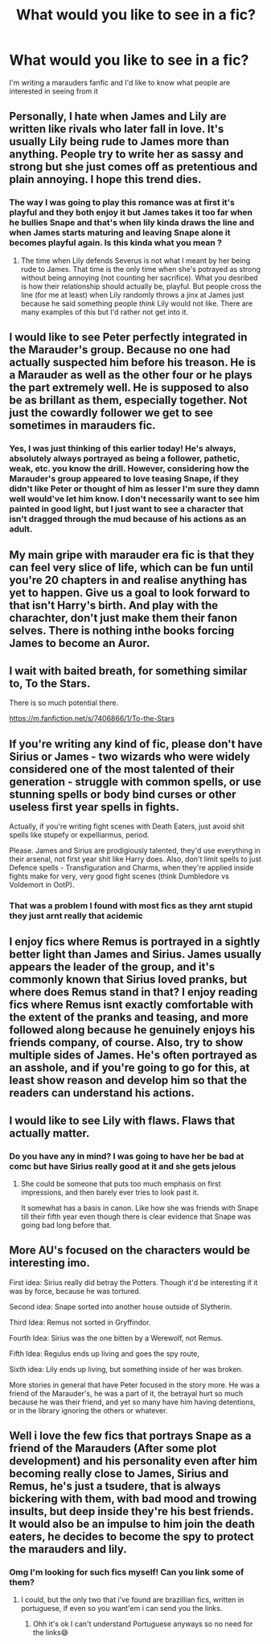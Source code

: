 #+TITLE: What would you like to see in a fic?

* What would you like to see in a fic?
:PROPERTIES:
:Author: Kacey707
:Score: 10
:DateUnix: 1588278377.0
:DateShort: 2020-May-01
:FlairText: Request
:END:
I'm writing a marauders fanfic and I'd like to know what people are interested in seeing from it


** Personally, I hate when James and Lily are written like rivals who later fall in love. It's usually Lily being rude to James more than anything. People try to write her as sassy and strong but she just comes off as pretentious and plain annoying. I hope this trend dies.
:PROPERTIES:
:Author: glorzium
:Score: 10
:DateUnix: 1588286370.0
:DateShort: 2020-May-01
:END:

*** The way I was going to play this romance was at first it's playful and they both enjoy it but James takes it too far when he bullies Snape and that's when lily kinda draws the line and when James starts maturing and leaving Snape alone it becomes playful again. Is this kinda what you mean ?
:PROPERTIES:
:Author: Kacey707
:Score: 4
:DateUnix: 1588297097.0
:DateShort: 2020-May-01
:END:

**** The time when Lily defends Severus is not what I meant by her being rude to James. That time is the only time when she's potrayed as strong without being annoying (not counting her sacrifice). What you desribed is how their relationship should actually be, playful. But people cross the line (for me at least) when Lily randomly throws a jinx at James just because he said something people /think/ Lily would not like. There are many examples of this but I'd rather not get into it.
:PROPERTIES:
:Author: glorzium
:Score: 2
:DateUnix: 1588322357.0
:DateShort: 2020-May-01
:END:


** I would like to see Peter perfectly integrated in the Marauder's group. Because no one had actually suspected him before his treason. He is a Marauder as well as the other four or he plays the part extremely well. He is supposed to also be as brillant as them, especially together. Not just the cowardly follower we get to see sometimes in marauders fic.
:PROPERTIES:
:Author: Eawen_Telemnar
:Score: 12
:DateUnix: 1588289710.0
:DateShort: 2020-May-01
:END:

*** Yes, I was just thinking of this earlier today! He's always, absolutely always portrayed as being a follower, pathetic, weak, etc. you know the drill. However, considering how the Marauder's group appeared to love teasing Snape, if they didn't like Peter or thought of him as lesser I'm sure they damn well would've let him know. I don't necessarily want to see him painted in good light, but I just want to see a character that isn't dragged through the mud because of his actions as an adult.
:PROPERTIES:
:Author: Naiumin
:Score: 2
:DateUnix: 1588323563.0
:DateShort: 2020-May-01
:END:


** My main gripe with marauder era fic is that they can feel very slice of life, which can be fun until you're 20 chapters in and realise anything has yet to happen. Give us a goal to look forward to that isn't Harry's birth. And play with the charachter, don't just make them their fanon selves. There is nothing inthe books forcing James to become an Auror.
:PROPERTIES:
:Author: SirYabas
:Score: 5
:DateUnix: 1588303530.0
:DateShort: 2020-May-01
:END:


** I wait with baited breath, for something similar to, To the Stars.

There is so much potential there.

[[https://m.fanfiction.net/s/7406866/1/To-the-Stars]]
:PROPERTIES:
:Author: awdrgh
:Score: 3
:DateUnix: 1588295222.0
:DateShort: 2020-May-01
:END:


** If you're writing any kind of fic, please don't have Sirius or James - two wizards who were widely considered one of the most talented of their generation - struggle with common spells, or use stunning spells or body bind curses or other useless first year spells in fights.

Actually, if you're writing fight scenes with Death Eaters, just avoid shit spells like stupefy or expelliarmus, period.

Please. James and Sirius are prodigiously talented, they'd use everything in their arsenal, not first year shit like Harry does. Also, don't limit spells to just Defence spells - Transfiguration and Charms, when they're applied inside fights make for very, very good fight scenes (think Dumbledore vs Voldemort in OotP).
:PROPERTIES:
:Author: avittamboy
:Score: 3
:DateUnix: 1588323372.0
:DateShort: 2020-May-01
:END:

*** That was a problem I found with most fics as they arnt stupid they just arnt really that acidemic
:PROPERTIES:
:Author: Kacey707
:Score: 2
:DateUnix: 1588324477.0
:DateShort: 2020-May-01
:END:


** I enjoy fics where Remus is portrayed in a sightly better light than James and Sirius. James usually appears the leader of the group, and it's commonly known that Sirius loved pranks, but where does Remus stand in that? I enjoy reading fics where Remus isnt exactly comfortable with the extent of the pranks and teasing, and more followed along because he genuinely enjoys his friends company, of course. Also, try to show multiple sides of James. He's often portrayed as an asshole, and if you're going to go for this, at least show reason and develop him so that the readers can understand his actions.
:PROPERTIES:
:Author: Naiumin
:Score: 3
:DateUnix: 1588323802.0
:DateShort: 2020-May-01
:END:


** I would like to see Lily with flaws. Flaws that actually matter.
:PROPERTIES:
:Author: usernamesaretaken3
:Score: 2
:DateUnix: 1588298974.0
:DateShort: 2020-May-01
:END:

*** Do you have any in mind? I was going to have her be bad at comc but have Sirius really good at it and she gets jelous
:PROPERTIES:
:Author: Kacey707
:Score: 1
:DateUnix: 1588324251.0
:DateShort: 2020-May-01
:END:

**** She could be someone that puts too much emphasis on first impressions, and then barely ever tries to look past it.

It somewhat has a basis in canon. Like how she was friends with Snape till their fifth year even though there is clear evidence that Snape was going bad long before that.
:PROPERTIES:
:Author: usernamesaretaken3
:Score: 2
:DateUnix: 1588324641.0
:DateShort: 2020-May-01
:END:


** More AU's focused on the characters would be interesting imo.

First idea: Sirius really did betray the Potters. Though it'd be interesting if it was by force, because he was tortured.

Second idea: Snape sorted into another house outside of Slytherin.

Third Idea: Remus not sorted in Gryffindor.

Fourth Idea: Sirius was the one bitten by a Werewolf, not Remus.

Fifth Idea: Regulus ends up living and goes the spy route,

Sixth idea: Lily ends up living, but something inside of her was broken.

More stories in general that have Peter focused in the story more. He was a friend of the Marauder's, he was a part of it, the betrayal hurt so much because he was their friend, and yet so many have him having detentions, or in the library ignoring the others or whatever.
:PROPERTIES:
:Author: SnarkyAndProud
:Score: 2
:DateUnix: 1588310996.0
:DateShort: 2020-May-01
:END:


** Well i love the few fics that portrays Snape as a friend of the Marauders (After some plot development) and his personality even after him becoming really close to James, Sirius and Remus, he's just a tsudere, that is always bickering with them, with bad mood and trowing insults, but deep inside they're his best friends.\\
It would also be an impulse to him join the death eaters, he decides to become the spy to protect the marauders and lily.
:PROPERTIES:
:Author: Evil_Quetzalcoatl
:Score: 2
:DateUnix: 1588296507.0
:DateShort: 2020-May-01
:END:

*** Omg I'm looking for such fics myself! Can you link some of them?
:PROPERTIES:
:Author: valleyofpeace
:Score: 2
:DateUnix: 1588303993.0
:DateShort: 2020-May-01
:END:

**** I could, but the only two that i've found are brazillian fics, written in portuguese, if even so you want'em i can send you the links.
:PROPERTIES:
:Author: Evil_Quetzalcoatl
:Score: 1
:DateUnix: 1588353115.0
:DateShort: 2020-May-01
:END:

***** Ohh it's ok I can't understand Portuguese anyways so no need for the links😅
:PROPERTIES:
:Author: valleyofpeace
:Score: 1
:DateUnix: 1588403023.0
:DateShort: 2020-May-02
:END:
